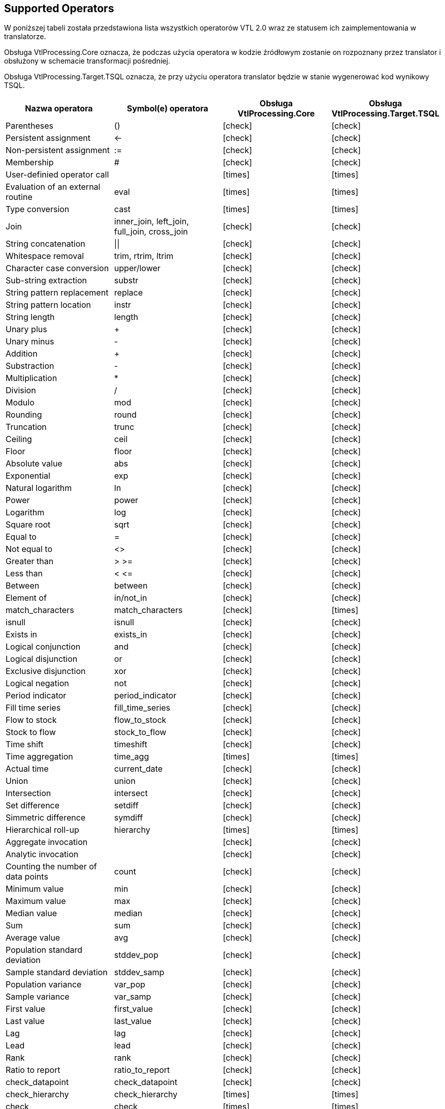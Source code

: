 :icons: font

== Supported Operators

W poniższej tabeli została przedstawiona lista wszystkich operatorów VTL 2.0 wraz ze statusem ich zaimplementowania w translatorze. 

Obsługa VtlProcessing.Core oznacza, że podczas użycia operatora w kodzie źródłowym zostanie on rozpoznany przez translator i obsłużony w schemacie transformacji pośredniej.

Obsługa VtlProcessing.Target.TSQL oznacza, że przy użyciu operatora translator będzie w stanie wygenerować kod wynikowy TSQL. 

[cols=4*, options="header"]
|===
|Nazwa operatora
|Symbol(e) operatora
|Obsługa VtlProcessing.Core
|Obsługa VtlProcessing.Target.TSQL

|Parentheses
|()
|[lime]#icon:check[]#
|[lime]#icon:check[]#

|Persistent assignment
|$$<-$$
|[lime]#icon:check[]#
|[lime]#icon:check[]#

|Non-persistent assignment
|:=
|[lime]#icon:check[]#
|[lime]#icon:check[]#

|Membership
|#
|[lime]#icon:check[]#
|[lime]#icon:check[]#

|User-definied operator call
|
|[red]#icon:times[]#
|[red]#icon:times[]#

|Evaluation of an external routine
|eval
|[red]#icon:times[]#
|[red]#icon:times[]#

|Type conversion
|cast
|[red]#icon:times[]#
|[red]#icon:times[]#

|Join
|inner_join, left_join, full_join, cross_join
|[lime]#icon:check[]#
|[lime]#icon:check[]#

|String concatenation
|$$\|\|$$
|[lime]#icon:check[]#
|[lime]#icon:check[]#

|Whitespace removal
|trim, rtrim, ltrim
|[lime]#icon:check[]#
|[lime]#icon:check[]#

|Character case conversion
|upper/lower
|[lime]#icon:check[]#
|[lime]#icon:check[]#

|Sub-string extraction
|substr
|[lime]#icon:check[]#
|[lime]#icon:check[]#

|String pattern replacement
|replace
|[lime]#icon:check[]#
|[lime]#icon:check[]#

|String pattern location
|instr
|[lime]#icon:check[]#
|[lime]#icon:check[]#

|String length
|length
|[lime]#icon:check[]#
|[lime]#icon:check[]#

|Unary plus
|+
|[lime]#icon:check[]#
|[lime]#icon:check[]#

|Unary minus
|-
|[lime]#icon:check[]#
|[lime]#icon:check[]#

|Addition
|+
|[lime]#icon:check[]#
|[lime]#icon:check[]#

|Substraction
|-
|[lime]#icon:check[]#
|[lime]#icon:check[]#

|Multiplication
|*
|[lime]#icon:check[]#
|[lime]#icon:check[]#

|Division
|/
|[lime]#icon:check[]#
|[lime]#icon:check[]#

|Modulo
|mod
|[lime]#icon:check[]#
|[lime]#icon:check[]#

|Rounding
|round
|[lime]#icon:check[]#
|[lime]#icon:check[]#

|Truncation
|trunc
|[lime]#icon:check[]#
|[lime]#icon:check[]#

|Ceiling
|ceil
|[lime]#icon:check[]#
|[lime]#icon:check[]#

|Floor
|floor
|[lime]#icon:check[]#
|[lime]#icon:check[]#

|Absolute value
|abs
|[lime]#icon:check[]#
|[lime]#icon:check[]#

|Exponential
|exp
|[lime]#icon:check[]#
|[lime]#icon:check[]#

|Natural logarithm
|ln
|[lime]#icon:check[]#
|[lime]#icon:check[]#

|Power
|power
|[lime]#icon:check[]#
|[lime]#icon:check[]#

|Logarithm
|log
|[lime]#icon:check[]#
|[lime]#icon:check[]#

|Square root
|sqrt
|[lime]#icon:check[]#
|[lime]#icon:check[]#

|Equal to
|=
|[lime]#icon:check[]#
|[lime]#icon:check[]#

|Not equal to
|<>
|[lime]#icon:check[]#
|[lime]#icon:check[]#

|Greater than
|> >=
|[lime]#icon:check[]#
|[lime]#icon:check[]#

|Less than
|< $$<=$$
|[lime]#icon:check[]#
|[lime]#icon:check[]#

|Between
|between
|[lime]#icon:check[]#
|[lime]#icon:check[]#

|Element of
|in/not_in
|[lime]#icon:check[]#
|[lime]#icon:check[]#

|match_characters
|match_characters
|[lime]#icon:check[]#
|[red]#icon:times[]#

|isnull
|isnull
|[lime]#icon:check[]#
|[lime]#icon:check[]#

|Exists in
|exists_in
|[lime]#icon:check[]#
|[lime]#icon:check[]#

|Logical conjunction
|and
|[lime]#icon:check[]#
|[lime]#icon:check[]#

|Logical disjunction
|or
|[lime]#icon:check[]#
|[lime]#icon:check[]#

|Exclusive disjunction
|xor
|[lime]#icon:check[]#
|[lime]#icon:check[]#

|Logical negation
|not
|[lime]#icon:check[]#
|[lime]#icon:check[]#

|Period indicator
|period_indicator
|[lime]#icon:check[]#
|[lime]#icon:check[]#

|Fill time series
|fill_time_series
|[lime]#icon:check[]#
|[lime]#icon:check[]#

|Flow to stock
|flow_to_stock
|[lime]#icon:check[]#
|[lime]#icon:check[]#
|Stock to flow
|stock_to_flow
|[lime]#icon:check[]#
|[lime]#icon:check[]#

|Time shift
|timeshift
|[lime]#icon:check[]#
|[lime]#icon:check[]#

|Time aggregation
|time_agg
|[red]#icon:times[]#
|[red]#icon:times[]#

|Actual time
|current_date
|[lime]#icon:check[]#
|[lime]#icon:check[]#

|Union
|union
|[lime]#icon:check[]#
|[lime]#icon:check[]#

|Intersection
|intersect
|[lime]#icon:check[]#
|[lime]#icon:check[]#

|Set difference
|setdiff
|[lime]#icon:check[]#
|[lime]#icon:check[]#

|Simmetric difference
|symdiff
|[lime]#icon:check[]#
|[lime]#icon:check[]#

|Hierarchical roll-up
|hierarchy
|[red]#icon:times[]#
|[red]#icon:times[]#

|Aggregate invocation
|
|[lime]#icon:check[]#
|[lime]#icon:check[]#

|Analytic invocation
|
|[lime]#icon:check[]#
|[lime]#icon:check[]#

|Counting the number of data points
|count
|[lime]#icon:check[]#
|[lime]#icon:check[]#

|Minimum value
|min
|[lime]#icon:check[]#
|[lime]#icon:check[]#

|Maximum value
|max
|[lime]#icon:check[]#
|[lime]#icon:check[]#

|Median value
|median
|[lime]#icon:check[]#
|[lime]#icon:check[]#

|Sum
|sum
|[lime]#icon:check[]#
|[lime]#icon:check[]#

|Average value
|avg
|[lime]#icon:check[]#
|[lime]#icon:check[]#

|Population standard deviation
|stddev_pop
|[lime]#icon:check[]#
|[lime]#icon:check[]#

|Sample standard deviation
|stddev_samp
|[lime]#icon:check[]#
|[lime]#icon:check[]#

|Population variance
|var_pop
|[lime]#icon:check[]#
|[lime]#icon:check[]#

|Sample variance
|var_samp
|[lime]#icon:check[]#
|[lime]#icon:check[]#

|First value
|first_value
|[lime]#icon:check[]#
|[lime]#icon:check[]#

|Last value
|last_value
|[lime]#icon:check[]#
|[lime]#icon:check[]#

|Lag
|lag
|[lime]#icon:check[]#
|[lime]#icon:check[]#

|Lead
|lead
|[lime]#icon:check[]#
|[lime]#icon:check[]#

|Rank
|rank
|[lime]#icon:check[]#
|[lime]#icon:check[]#

|Ratio to report
|ratio_to_report
|[lime]#icon:check[]#
|[lime]#icon:check[]#

|check_datapoint
|check_datapoint
|[lime]#icon:check[]#
|[lime]#icon:check[]#

|check_hierarchy
|check_hierarchy
|[red]#icon:times[]#
|[red]#icon:times[]#

|check
|check
|[red]#icon:times[]#
|[red]#icon:times[]#

|if-then-else
|if
|[lime]#icon:check[]#
|[lime]#icon:check[]#

|Nvl
|nvl
|[lime]#icon:check[]#
|[lime]#icon:check[]#

|Filtering Data Points
|filter
|[lime]#icon:check[]#
|[lime]#icon:check[]#

|Calculation of a Component
|calc
|[lime]#icon:check[]#
|[lime]#icon:check[]#

|Aggregation
|aggr
|[lime]#icon:check[]#
|[lime]#icon:check[]#

|Maintaining Components
|keep
|[lime]#icon:check[]#
|[lime]#icon:check[]#

|Removal of Components
|drop
|[lime]#icon:check[]#
|[lime]#icon:check[]#

|Change of Component name
|rename
|[lime]#icon:check[]#
|[lime]#icon:check[]#

|Pivoting
|pivot
|[lime]#icon:check[]#
|[red]#icon:times[]#

|Unpivoting
|unpivot
|[lime]#icon:check[]#
|[red]#icon:times[]#

|Subspace
|sub
|[lime]#icon:check[]#
|[lime]#icon:check[]#

|===

=== Obsługa czasowych domen wartości VTL

==== Obsługiwane maski czasowych domen wartości VTL

Poprawna obsługa czasowych domen wartości VTL przez translator VTL jest ograniczona do masek podanych w tabeli poniżej. Wprowadzając czasową wartość w kodzie VTL oraz przechowując dane o czasowej domenie wartości należy przestrzegać danych masek, w przeciwnym razie wynik działania translatora na danych wartościach będzie nieprawidłowy.

[%header,cols=2*] 
|===
|Czasowa domena wartości
|Obsługiwane maski

|Date
|"yyyy-mm-dd", +
"yyyy-mm"

|Time
|"yyyy-mm-dd/yyyy-mm-dd", +
"yyyy-mm/yyyy-mm"

|TimePeriod
|"yyyy", +
"yyyyA" +
"yyyyS{s}" +
"yyyyQ{q}" +
"yyyyM{mm}" +
"yyyyW{ww}" +
"yyyyD{ddd}" +

|Duration
|"A", "S", "Q", "M", "W", "D"
|===

==== Uproszczone użycie typów czasowych

Zagłębiając się w przykłady z dokumentu

> > SMDX Technical Working Group +
VTL Task Force +
VTL – version 2.0 +
(Validation & Transformation Language) +
Part 2 – Reference Manual

można dojść do wniosku, że do użycia skalarnego wyrażenia czasowego, należy przy użyciu operatora konwersji typów (CAST) przekonwertować skalarne wyrażenie typu string na oczekiwany typ czasowy.

.Przykład użycia operatora CAST do uzyskania skalarnych wyrażeń czasowych
[source]
----
cast("2000Q1", time_period, "YYYY\QQ")
cast("20120213", date, "YYYYMMDD")
----

W celu uproszczenia zapytań VTL translator posiada funkcjonalność rozpoznawania czasowych wyrażeń skalarnych. Należy je podawać w postaci wyrażenia reprezentującego ciąg znaków poprzedzonego literą "t".

.Przykład uproszczonego uzyskania skalarnych wyrażeń czasowych za pomocą przedrostka "t"
[source]
----
t"2000Q1"
t"2012-02-13"
----

WARNING: Funkcjonalność działa poprawnie tylko dla masek z powyższej tabeli.

NOTE: Documentation under construction